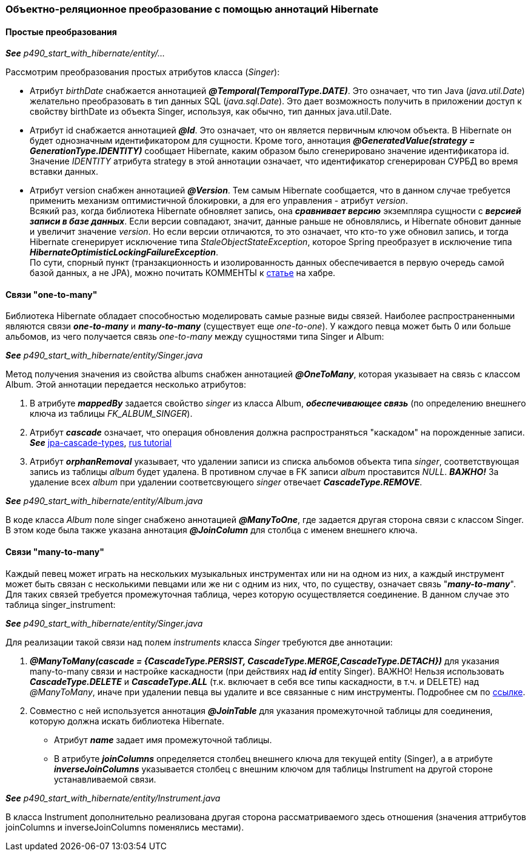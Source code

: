 === Объектно-реляционное преобразование с помощью аннотаций Hibernate

==== Простые преобразования

*_See_* _p490_start_with_hibernate/entity/..._

Рассмотрим преобразования простых атрибутов класса (_Singer_):

- Атрибут _birthDate_ снабжается аннотацией *_@Temporal(TemporalТуре.DATE)_*. Это означает, что тиn Java (_java.util.Date_) желательно преобразовать в тиn данных SQL (_java.sql.Date_). Это дает возможность получить в приложении доступ к свойству birthDate из объекта Singer, используя, как обычно, тип данных java.util.Date.
- Атрибут id снабжается аннотацией *_@Id_*. Это означает, что он является первичным ключом объекта. В Hibernate он будет однозначным идентификатором для сущности. Кроме того, аннотация *_@GeneratedValue(strategy = GenerationType.IDENTITY)_* сообщает Hibernate, каким образом было сгенерировано значение идентификатора id. Значение _IDENТITY_ атрибута strategy в этой аннотации означает, что идентификатор сгенерирован СУРБД во время вставки данных.
- Атрибут version снабжен аннотацией *_@Version_*. Тем самым Hibernate сообщается, что в данном случае требуется применить механизм оптимистичной блокировки, а для его управления - атрибут _version_. +
Всякий раз, когда библиотека Hibernate обновляет запись, она *_сравнивает версию_* экземпляра сущности с *_версией записи в базе данных_*. Если версии совпадают, значит, данные раньше не обновлялись, и Hibernate обновит данные и увеличит значение _version_. Но если версии отличаются, то это означает, что кто-то уже обновил запись, и тогда Hibernate сгенерирует исключение типа _StaleObjectStateException_, которое Spring преобразует в исключение типа *_HibernateOptimisticLockingFailureException_*. +
По сути, спорный пункт (транзакционность и изолированность данных обеспечивается в первую очередь самой базой данных, а не JPA), можно почитать КОММЕНТЫ к link:https://habr.com/ru/post/434836/#comment_19571612[статье] на хабре.

==== Связи "one-to-many"

Библиотека Hibernate обладает способностью моделировать самые разные виды связей. Наиболее распространенными являются связи *_one-to-many_* и *_many-to-many_* (существует еще _one-to-one_). У каждого певца может быть 0 или больше альбомов, из чего получается связь _one-to-many_ между сущностями типа Singer и Album:

*_See_* _p490_start_with_hibernate/entity/Singer.java_

Метод получения значения из свойства albums снабжен аннотацией *_@OneToMany_*, которая указывает на связь с классом Album. Этой аннотации передается несколько атрибутов:

1. В атрибуте *_mappedBy_* задается свойство _singer_ из класса Album, *_обеспечивающее связь_* (по определению внешнего ключа из таблицы _FK_ALBUM_SINGER_).
2. Атрибут *_cascade_* означает, что операция обновления должна распространяться "каскадом" на порожденные записи. *_See_* link:https://www.baeldung.com/jpa-cascade-types[jpa-cascade-types], link:https://sysout.ru/tipy-cascade-primer-na-hibernate-i-spring-boot/[rus tutorial]
3. Атрибут *_orphanRemoval_* указывает, что удалении записи из списка альбомов объекта типа _singer_, соответствующая запись из таблицы _album_ будет удалена. В противном случае в FK записи _album_ проставится _NULL_. *_ВАЖНО!_* За удаление всех _album_ при удалении соответсвующего _singer_ отвечает *_CascadeType.REMOVE_*.

*_See_* _p490_start_with_hibernate/entity/Album.java_

В коде класса _Album_ поле singer снабжено аннотацией *_@ManyToOne_*, где задается другая сторона связи с классом Singer. В этом коде была также указана аннотация *_@JoinColumn_* для столбца с именем внешнего ключа.

==== Связи "many-to-many"

Каждый певец может играть на нескольких музыкальных инструментах или ни на одном из них, а каждый инструмент может быть связан с несколькими певцами или же ни с одним из них, что, по существу, означает связь "*_many-to-many_*". Для таких связей требуется промежуточная таблица, через которую осуществляется соединение. В данном случае это таблица singer_instrument:

*_See_* _p490_start_with_hibernate/entity/Singer.java_

Для реализации такой связи над полем _instruments_ класса _Singer_ требуются две аннотации:

1. *_@ManyToMany(cascade = {CascadeType.PERSIST, CascadeType.MERGE,CascadeType.DETACH})_* для указания many-to-many связи и настройке каскадности (при действиях над *_id_* entity Singer). ВАЖНО! Нельзя использовать *_CascadeType.DELETE_* и *_CascadeType.ALL_* (т.к. включает в себя все типы каскадности, в т.ч. и DELETE) над _@ManyToMany_, иначе при удалении певца вы удалите и все связанные с ним инструменты. Подробнее см по link:https://thorben-janssen.com/avoid-cascadetype-delete-many-assocations/[ссылке].
2. Совместно с ней используется аннотация *_@JoinTable_* для указания промежуточной таблицы для соединения, которую должна искать библиотека Hibernate.
- Атрибут *_name_* задает имя промежуточной таблицы.
- В атрибуте *_joinColumns_* определяется столбец внешнего ключа для текущей entity (Singer), а в атрибуте *_inverseJoinColumns_* указывается столбец с внешним ключом для таблицы Instrument на другой стороне устанавливаемой связи.

*_See_* _p490_start_with_hibernate/entity/Instrument.java_

В класса Instrument дополнительно реализована другая сторона рассматриваемого здесь отношения (значения аттрибутов joinColumns и inverseJoinColumns поменялись местами).